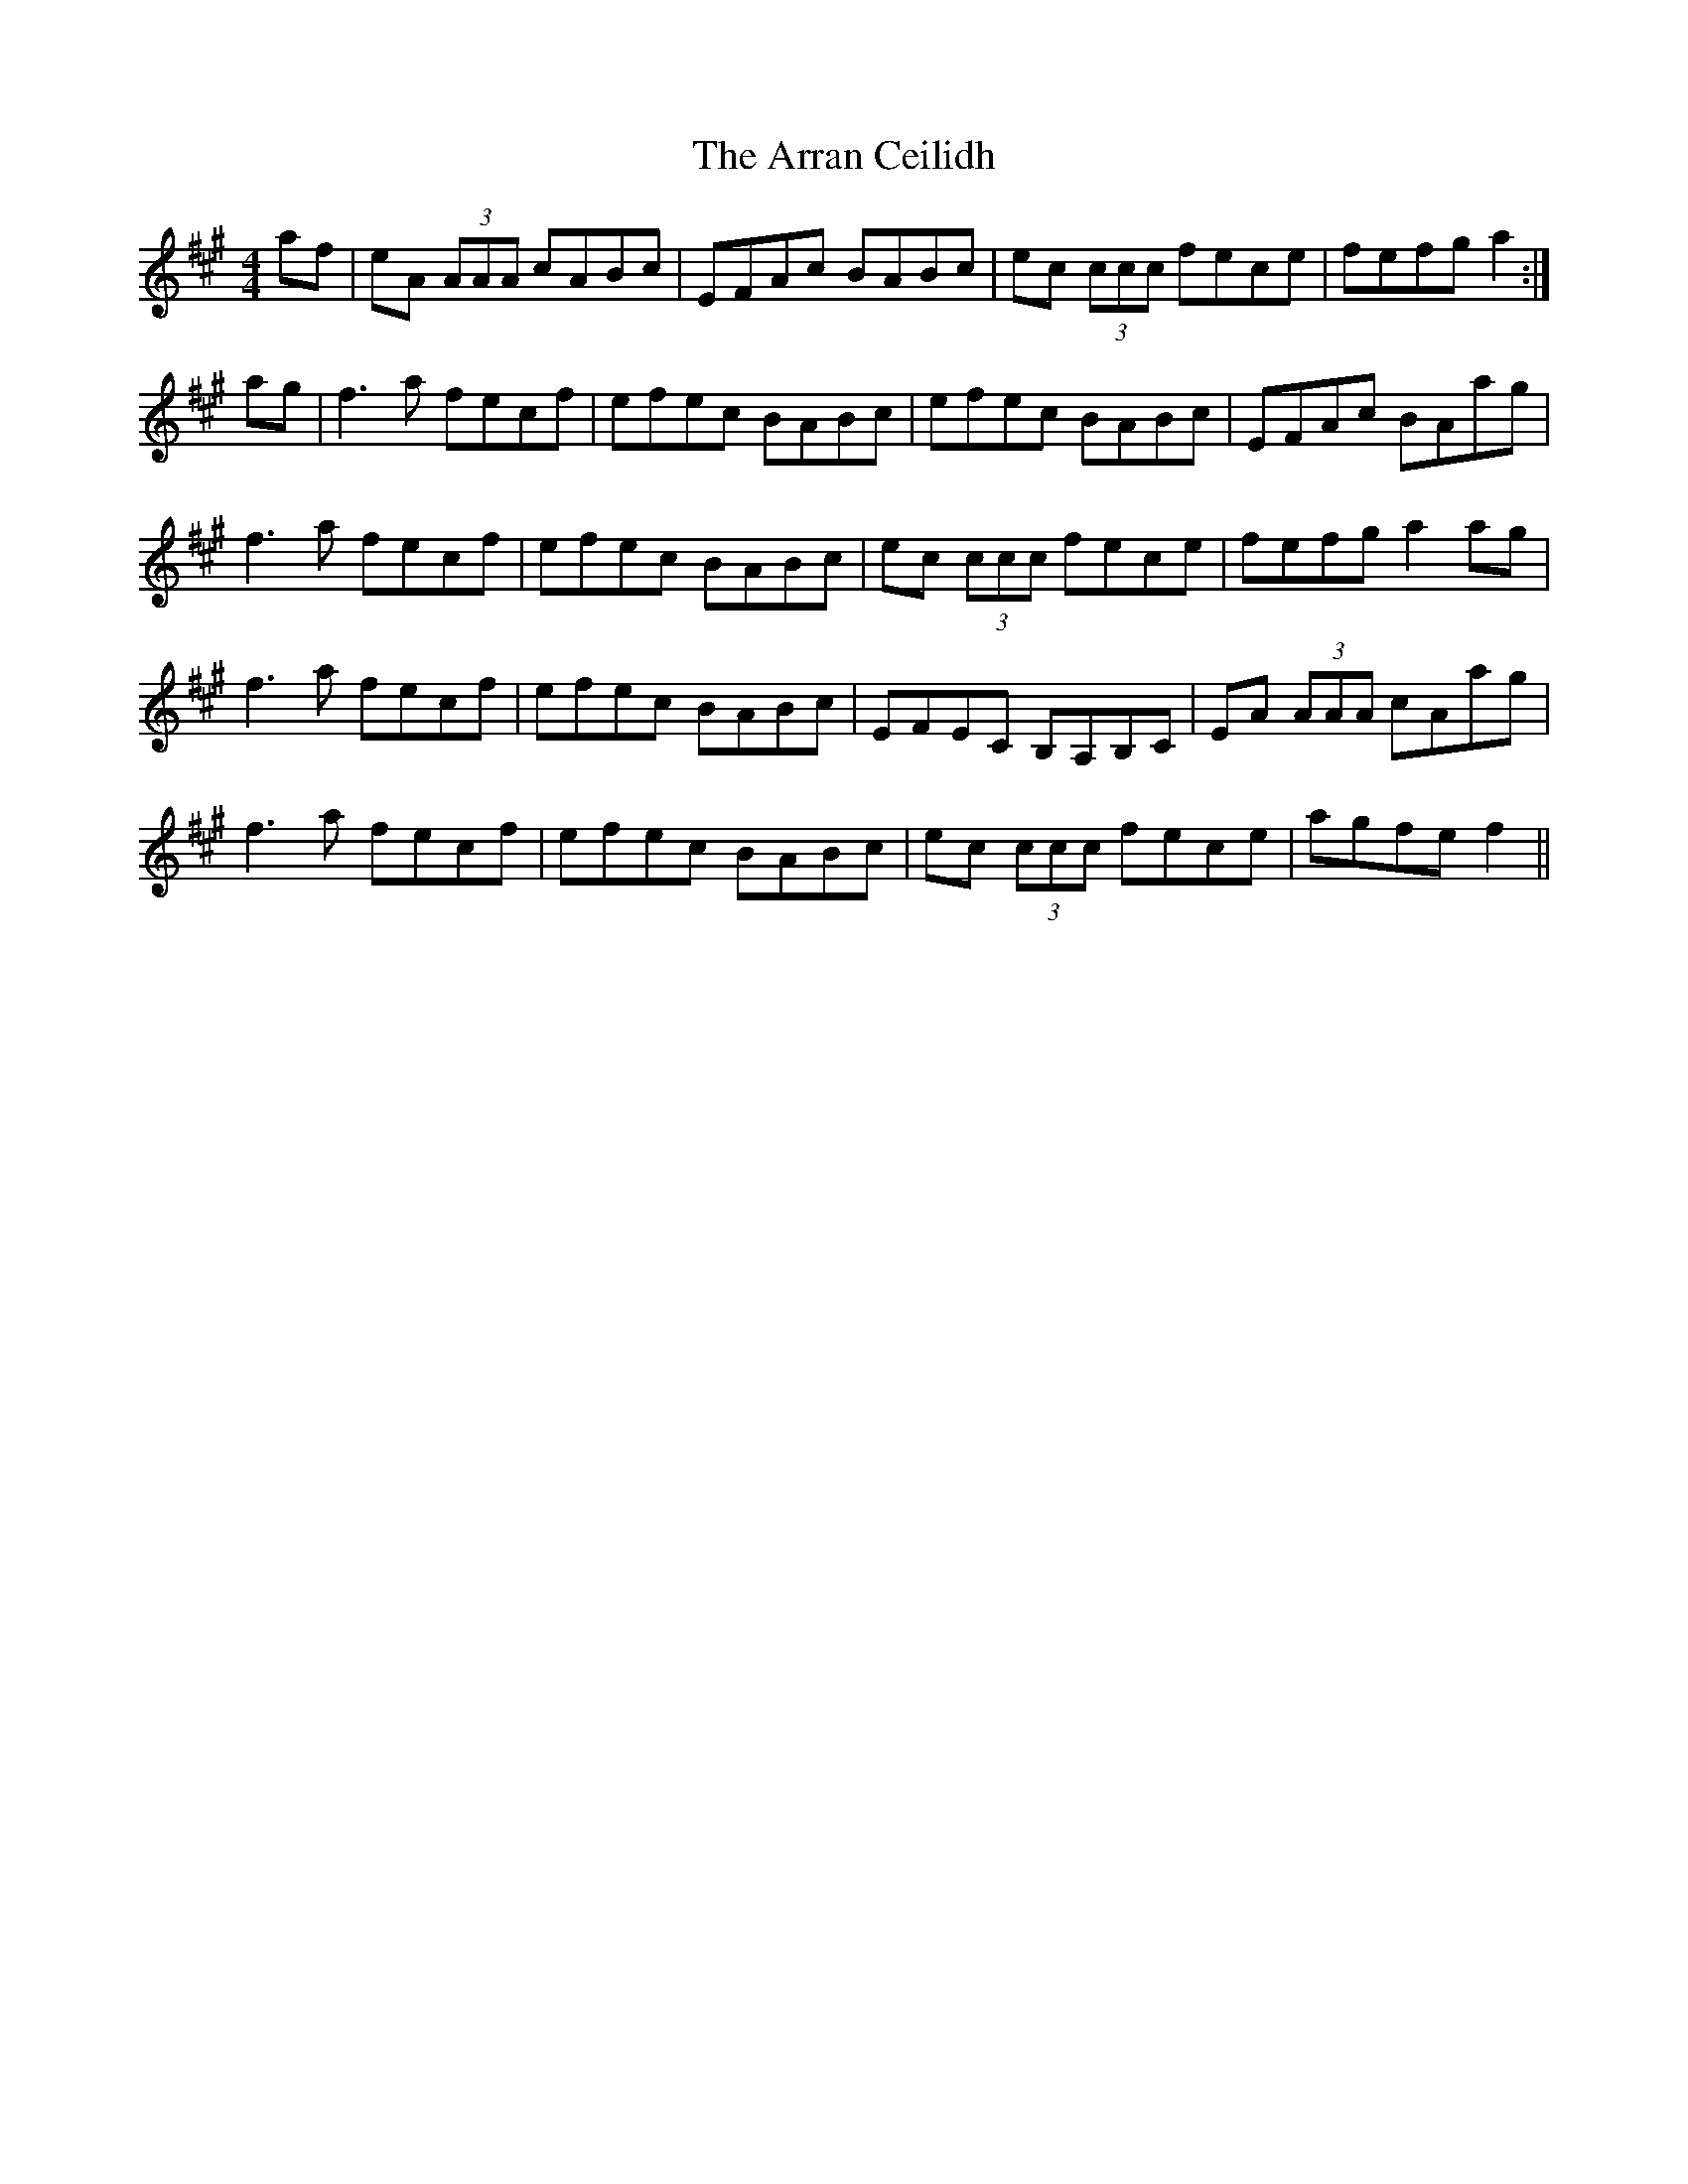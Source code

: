 X: 1923
T: Arran Ceilidh, The
R: reel
M: 4/4
K: Amajor
af|eA (3AAA cABc|EFAc BABc|ec (3ccc fece|fefg a2:|
ag|f3a fecf|efec BABc|efec BABc|EFAc BAag|
f3a fecf|efec BABc|ec (3ccc fece|fefg a2ag|
f3a fecf|efec BABc|EFEC B,A,B,C|EA (3AAA cAag|
f3a fecf|efec BABc|ec (3ccc fece|agfe f2||

